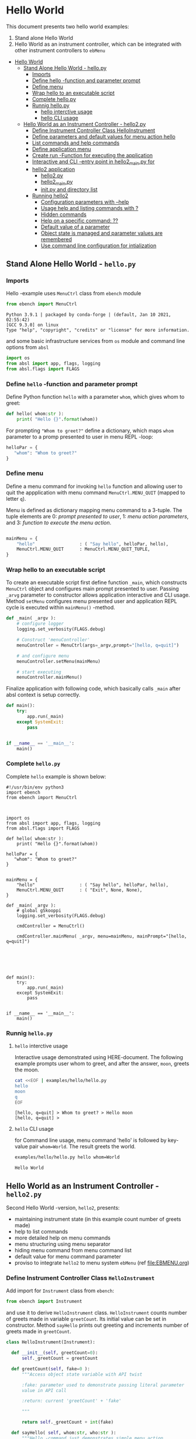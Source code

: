 * Hello World
:PROPERTIES:
:TOC:      :include all
:END:

This document presents two hello world examples:
1) Stand alone Hello World
2) Hello World as an instrument controller, which can be integrated
   with other instrument controllers to ~ebMenu~

:CONTENTS:
- [[#hello-world][Hello World]]
  - [[#stand-alone-hello-world---hellopy][Stand Alone Hello World - hello.py]]
    - [[#imports][Imports]]
    - [[#define-hello--function-and-parameter-prompt][Define hello -function and parameter prompt]]
    - [[#define-menu][Define menu]]
    - [[#wrap-hello-to-an-executable-script][Wrap hello to an executable script]]
    - [[#complete-hellopy][Complete hello.py]]
    - [[#runnig-hellopy][Runnig hello.py]]
      - [[#hello-interctive-usage][hello interctive usage]]
      - [[#hello-cli-usage][hello CLI usage]]
  - [[#hello-world-as-an-instrument-controller---hello2py][Hello World as an Instrument Controller - hello2.py]]
    - [[#define-instrument-controller-class--helloinstrument][Define Instrument Controller Class  HelloInstrument]]
    - [[#define-parameters-and-default-values-for-menu-action-hello][Define parameters and default values for menu action hello]]
    - [[#list-commands-and-help-commands][List commands and help commands]]
    - [[#define-application-menu][Define application menu]]
    - [[#create--run--function-for-executing-the-application][Create  run -Function for executing the application]]
    - [[#interactive-and-cli--entry-point-in-hello2_mainpy-for][Interactive and CLI -entry point in hello2_main.py for]]
    - [[#hello2-application][hello2 application]]
      - [[#hello2py][hello2.py]]
      - [[#hello2_mainpy][hello2_main.py]]
      - [[#__init__py-and-directory-list][__init__.py and directory list]]
    - [[#running-hello2][Running hello2]]
      - [[#configuration-parameters-with---help][Configuration parameters with --help]]
      - [[#usage-help-and-listing-commands-with-][Usage help and listing commands with ?]]
      - [[#hidden-commands][Hidden commands]]
      - [[#help-on-a-specific-command-][Help on a specific command: ??]]
      - [[#default-value-of-a-parameter][Default value of a parameter]]
      - [[#object-state-is-managed-and-parameter-values-are-remembered][Object state is managed and parameter values are remembered]]
      - [[#use-command-line-configuration-for-intialization][Use command line configuration for intialization]]
:END:


** Stand Alone Hello World - ~hello.py~

*** Imports
    :PROPERTIES:
    :header-args:bash: :dir  examples/hello
    :END:

 Hello -example uses ~MenuCtrl~ class from ~ebench~ module

  #+name: import
  #+BEGIN_SRC python :eval no :results output :noweb no :session *Python*
  from ebench import MenuCtrl
  #+END_SRC

  #+RESULTS: import
  : Python 3.9.1 | packaged by conda-forge | (default, Jan 10 2021, 02:55:42) 
  : [GCC 9.3.0] on linux
  : Type "help", "copyright", "credits" or "license" for more information.

 and some basic infrastructure services from ~os~ module and command
 line options from ~absl~

  #+name: import-env
  #+BEGIN_SRC python :eval no-export :results output :noweb no :session *Python*
  import os
  from absl import app, flags, logging
  from absl.flags import FLAGS
  #+END_SRC

  #+RESULTS: import-env


*** Define ~hello~ -function and parameter prompt

 Define Python function ~hello~ with a parameter ~whom~, which gives
 whom to greet:

  #+name: hello
  #+BEGIN_SRC python :eval no :results output :noweb no :session *Python*
  def hello( whom:str ):
      print( "Hello {}".format(whom))
  #+END_SRC

 For prompting ~"Whom to greet?"~ define a dictionary, which maps
 ~whom~ parameter to a promp presented to user in menu REPL -loop:

  #+name: helloPar
  #+BEGIN_SRC python :eval no :results output :noweb no :session *Python*
  helloPar = {
     "whom": "Whom to greet?"
  }
  #+END_SRC



*** Define menu

 Define a menu command for invoking ~hello~ function and allowing user
 to quit the appplication with menu command ~MenuCtrl.MENU_QUIT~
 (mapped to letter ~q~).

 Menu is defined as dictionary mapping menu command to a 3-tuple. The
 tuple elements are 0: /prompt presented to user/, 1: /menu action
 parameters/, and 3: /function to execute the menu action/.

  #+name: menu
  #+BEGIN_SRC python :eval no :results output :noweb no :session *Python*

      mainMenu = {
          "hello"                 : ( "Say hello", helloPar, hello),
          MenuCtrl.MENU_QUIT      : MenuCtrl.MENU_QUIT_TUPLE,
      }
  #+END_SRC


*** Wrap hello to an executable script

 To create an executable script first define function ~_main~, which
 constructs ~MenuCtrl~ object and configures main prompt presented to
 user. Passing ~_arvg~ parameter to constructor allows application
 interactive and CLI usage.  Method ~setMenu~ configures menu presented
 user and application REPL cycle is executed within ~mainMenu()~
 -method.

  #+name: _main
  #+BEGIN_SRC python :eval no :results output :noweb no :session *Python* :noweb yes
  def _main( _argv ):
      # configure logger
      logging.set_verbosity(FLAGS.debug)

      # Construct 'menuController' 
      menuController = MenuCtrl(args=_argv,prompt="[hello, q=quit]")
     
      # and configure menu
      menuController.setMenu(mainMenu)

      # start executing
      menuController.mainMenu()

  #+END_SRC

 Finalize application with following code, which basically calls
 ~_main~ after absl context is setup correctly.

  #+name: main
  #+BEGIN_SRC python :eval no :results output :noweb no :session *Python*
  def main():
      try:
          app.run(_main)
      except SystemExit:
          pass
    
    
  if __name__ == '__main__':
      main()

  #+END_SRC


*** Complete ~hello.py~

  #+BEGIN_SRC python :eval no :results output :noweb no :session *Python* :tangle examples/hello/hello.py :noweb yes :shebang "#!/usr/bin/env python3" :exports none
  <<import>>

  <<import-env>>

  <<hello>>

  <<helloPar>>

  <<menu>>

  <<_main>>

  <<main>>

  #+END_SRC

 Complete ~hello~ example is shown below:

 #+BEGIN_SRC bash :eval no :results output :exports results
 cat examples/hello/hello.py
 #+END_SRC

 #+RESULTS:
 #+begin_example
 #!/usr/bin/env python3
 import ebench
 from ebench import MenuCtrl



 import os
 from absl import app, flags, logging
 from absl.flags import FLAGS

 def hello( whom:str ):
     print( "Hello {}".format(whom))

 helloPar = {
    "whom": "Whom to greet?"
 }


 mainMenu = {
     "hello"                 : ( "Say hello", helloPar, hello),
     MenuCtrl.MENU_QUIT      : ( "Exit", None, None),
 }

 def _main( _argv ):
     # global gSkooppi
     logging.set_verbosity(FLAGS.debug)

     cmdController = MenuCtrl()

     cmdController.mainMenu( _argv, menu=mainMenu, mainPrompt="[hello, q=quit]")






 def main():
     try:
         app.run(_main)
     except SystemExit:
         pass


 if __name__ == '__main__':
     main()
 #+end_example


*** Runnig ~hello.py~

**** =hello= interctive usage

  Interactive usage demonstrated using HERE-document. The following
  example prompts user whom to greet, and after the answer, ~moon~,
  greets the moon.

  #+BEGIN_SRC bash :eval no-export :results output :exports both
    cat <<EOF | examples/hello/hello.py
    hello
    moon
    q
    EOF
  #+END_SRC

  #+RESULTS:
  : [hello, q=quit] > Whom to greet? > Hello moon
  : [hello, q=quit] > 


**** =hello= CLI usage

  for Command line usage, menu command 'hello' is followed by key-value
  pair ~whom=World~. The result greets the world.

  #+BEGIN_SRC bash :eval no-export :results output :exports both
  examples/hello/hello.py hello whom=World
  #+END_SRC

  #+RESULTS:
  : Hello World


  :PROPERTIES:
  :TOC:      :include all
  :END:

  :CONTENTS:

  :END:


** Hello World as an Instrument Controller - ~hello2.py~ 

 Second Hello World  -version, ~hello2~, presents:
 - maintaining instrument state (in this example count number of greets
   made)
 - help to list commands 
 - more detailed help on menu commands
 - menu structuring using menu separator
 - hiding menu command from menu command list
 - default value for menu command parameter
 - proviso to integrate ~hello2~ to menu system ~ebMenu~ (ref
   [[file:EBMENU.org]])

*** Define Instrument Controller Class  ~HelloInstrument~

 Add import for  ~Instrument~ class from ~ebench~:

  #+name: import2a
  #+BEGIN_SRC python :eval no :results output :noweb no :session *Python*
  from ebench import Instrument
  #+END_SRC

 and use it to derive ~HelloInstrument~ class. ~HelloInstrument~ counts
 number of greets made in variable ~greetCount~. Its initial value can
 be set in constructor.  Method ~sayHello~ prints out greeting and
 increments number of greets made in ~greetCount~.

  #+name: hello2
  #+BEGIN_SRC python :eval no :results output :noweb no :session *Python*
    class HelloInstrument(Instrument):

      def __init__(self, greetCount=0):
          self._greetCount = greetCount

      def greetCount(self, fake=0 ):
          """Access object state variable with API twist

          :fake: parameter used to demonstrate passing literal parameter
          value in API call

          :return: current 'greetCount' + 'fake'

          """

          return self._greetCount + int(fake)

      def sayHello( self, whom:str, who:str ):
          """Hello -command just demonstrates simple menu action.

          It receives to parameters 'whom' and 'who' and prints
          greeting. Defaulta value of 'who' parameter is logged user, and
          its value is remembered between hello commands

          Returns greeted 'whom' if greeter/who is not the same as
          greeted/whom.

          Incrementing greetCount demonstrates that Intrument MAY
          maintain internal state.

          """
          self._greetCount = self._greetCount + 1
          print( "Hello #{} to {} from {}".format(self._greetCount, whom, who))
  #+END_SRC


*** Define parameters and default values for menu action ~hello~

 Dictionary ~helloPar~ names the the paramerters ~sayHello~ methods
 accepts, and maps these variable names from prompt string presented to
 user.

  #+name: helloPar2
  #+BEGIN_SRC python :eval no :results output :noweb no :session *Python*
  greetPar = {
     "whom": "Whom to greet?",
     "who":  "Who is the greeter? Ret accepts default value: ",
  }
  #+END_SRC


 Dictionary ~defaults~ is used to provide default values to menu
 parameters. In this example, hello menu selection parameter ~who~ gets
 default value from environment variable ~$USER~.

 #+name: defaults
 #+BEGIN_SRC python :eval no :results output :noweb no :session *Python*

 defaults = {
 "greet" : {
              "who": os.environ['USER']
           }
 }
 #+END_SRC


*** List commands and help commands 

 Import ~usage~ and ~usageCommand~ for presenting usage instructions
 and help on menu selections.

  #+name: import2b
  #+BEGIN_SRC python :eval no :results output :noweb no :session *Python*
  from ebench import usage, usageCommand, version
  #+END_SRC


 Define application usage text. For this example we will define
 variable ~usageText~ with the following content

 #+name:usageText
 #+BEGIN_SRC python :eval no :results output :noweb no :session *Python*

   usageText = """

   This demo presents:

   - maintaining instrument state: counting number of greetings made

   - command 'hello' accepting two parameters, one of the parameters
     (whom) is prompted for every command call, the other paremeter (who)
     defaults to to login-name, and its value is rememebered from
     previous call

   - menu separator

   - help to list command (and to show this text)

   - more detailed help on menu commands

   - hidden command: _version

   - proviso for integrating ~hello2~ with ebMenu

   """


 #+END_SRC


*** Define application menu

 ~hello2~ -menu is divided into three sections 1) commands, 2) help,
 and 3) exiting:

  #+name: menu2
  #+BEGIN_SRC python :eval no :results output :noweb no :session *Python*
    mainMenu = {

        # First section: application commands
        "Commands:"              : MenuCtrl.MENU_SEPATOR_TUPLE,
        "greet"                  : ( "Say hello", greetPar, helloController.sayHello ),

        # Second section: getting help
        "Help:"                  : MenuCtrl.MENU_SEPATOR_TUPLE,
        MenuCtrl.MENU_HELP       : ( "List commands", None,
                                   lambda : usage(cmd=os.path.basename(__file__)
                                                        , mainMenu=mainMenu
                                                        , synopsis="Demo hello v2"
                                                        , usageText=usageText )),
        MenuCtrl.MENU_CMD_PARAM  : ( "List command parameters", MenuCtrl.MENU_HELP_CMD_PARAM,
                                   lambda **argV: usageCommand(mainMenu=mainMenu, **argV)),

        # Third section: exiting
        "Exit:"                  : MenuCtrl.MENU_SEPATOR_TUPLE,
        MenuCtrl.MENU_QUIT       : MenuCtrl.MENU_QUIT_TUPLE,

        # Hidden
        "_version"               : ("Version number", None, lambda **argv: print(version())),
        # Line above makes following line visible
        # MenuCtrl.MENU_VERSION    : MenuCtrl.MENU_VERSION_TUPLE,
    }

  #+END_SRC


*** Create  ~run~ -Function for executing the application

 ~run~ function instantiates ~HelloInstrument~, application menu
 (~mainMenu~ using placeholder ~<<menu2>>~), and creates
 ~menuController~. Call to ~menuController.mainMenu()~ which executes
 application [[https://codewith.mu/en/tutorials/1.1/repl][REPL]] (red-eval-print) -loop


 #+name: _run2
 #+BEGIN_SRC python :eval no :results output :noweb no :session *Python* :noweb yes

   def run( _argv, runMenu:bool = True, greetCount = 0  ):
        """Run hello2 as a standalone interactive or CLI application with the
        proviso to integrate 'hello2' with ~ebench.ebMenu~ tool.

        :_argv: list of command line arguments. In interactive mode, this
        is just the name of script. In CLI mode, name is followed by
        command line arguments

        :runMenu: defaults True = running standalone application. ebMenu
        sets this to 'False'.

        :greetCount: In this contrived example, 'greetCount' is the
        number greetings already made. It is passed to 'HelloInstrument'
        -constructor. For real world use, 'greetCount' represents
        parameters needed in instruments constructor.

        """
        helloController = HelloInstrument( greetCount = greetCount )

        <<menu2>>

        menuController = MenuCtrl(args=_argv,prompt="[hello, q=quit]", instrument=helloController )
        menuController.setMenu(menu=mainMenu, defaults=defaults)
        if runMenu: menuController.mainMenu()

        return menuController

  #+END_SRC


*** Interactive and CLI -entry point in ~hello2_main.py~ for 

Import ~run~ function from ~hello2~ -module and [[https://pypi.org/project/absl-py/][absl]] -services

#+name: hello2-import
#+BEGIN_SRC python :eval no :results output :noweb no :session *Python*
  from hello2 import run

  from absl import app, flags, logging
  from absl.flags import FLAGS
#+END_SRC


and define command line configuration parameter ~greetCount~ with initial value ~0~

#+name: hello2-configs
#+BEGIN_SRC python :eval no :results output :noweb no :session *Python*
  flags.DEFINE_integer('greetCount', 0, "Initial number of greets already made")
#+END_SRC

~_main~ calls ~hello.run()~ and passes command line configuration
parameter ~FLAGS.greetCount~ to ~run~ -function. After returning from
~run~, close ~menuController~ constructed.

 #+name: _main2
 #+BEGIN_SRC python :eval no :results output :noweb no :session *Python* :noweb yes

   def _main( _argv ):
       logging.set_verbosity(FLAGS.debug)

       # Start standalone application
       menuController = run( _argv, greetCount = FLAGS.greetCount )

       # q from menu or end of CLI parameters
       menuController.close()


  #+END_SRC

In ~main~ -function setup ~absl~  context and call run ~_main()~ function from above

#+name: _main2_main
#+BEGIN_SRC python :eval no :results output :noweb no :session *Python*

  def main():
      try:
          app.run(_main)
      except SystemExit:
          pass
    
    
  if __name__ == '__main__':
      main()

#+END_SRC


*** hello2 application 

  #+BEGIN_SRC python :eval no :results output :noweb no :session *Python* :tangle examples/hello2/hello2.py :noweb yes :shebang :exports none
  <<import>>

  <<import2a>>

  <<import2b>>

  <<import-env>>

  # --------------------------------------
  # Example instrument "HelloInstrument"

  <<hello2>>

  # --------------------------------------
  # Menu interagration

  <<helloPar2>>

  <<defaults>>

  <<helpers>>

  <<usageText>>

  # --------------------------------------
  # Application run && ebMenu integration

  <<_run2>>

  #+END_SRC


  #+BEGIN_SRC python :eval no :results output :noweb no :session *Python* :tangle examples/hello2/hello2_main.py :noweb yes :shebang "#!/usr/bin/env python3" :exports none

  <<hello2-import>> 

  # --------------------------------------
  # Command line configurations

  <<hello2-configs>> 

  # --------------------------------------
  # Application main - call hello2.run()

  <<_main2>>

  <<_main2_main>>


  #+END_SRC

  #+BEGIN_SRC python :eval no :results output :noweb no :session *Python* :tangle examples/hello2/__init__.py :noweb yes :exports none
  #+END_SRC

 Complete hello2 -example is following sections:

**** ~hello2.py~
  #+BEGIN_SRC bash :eval no-export :results output :exports results
  cat examples/hello2/hello2.py
  #+END_SRC

  #+RESULTS:
  #+begin_example
  from ebench import MenuCtrl

  from ebench import Instrument

  from ebench import usage, usageCommand, version

  import os
  from absl import app, flags, logging
  from absl.flags import FLAGS

  # --------------------------------------
  # Example instrument "HelloInstrument"

  class HelloInstrument(Instrument):

    def __init__(self, greetCount=0):
        self._greetCount = greetCount

    def greetCount(self, fake=0 ):
        """Access object state variable with API twist

        :fake: parameter used to demonstrate passing literal parameter
        value in API call

        :return: current 'greetCount' + 'fake'

        """

        return self._greetCount + int(fake)

    def sayHello( self, whom:str, who:str ):
        """Hello -command just demonstrates simple menu action.

        It receives to parameters 'whom' and 'who' and prints
        greeting. Defaulta value of 'who' parameter is logged user, and
        its value is remembered between hello commands

        Returns greeted 'whom' if greeter/who is not the same as
        greeted/whom.

        Incrementing greetCount demonstrates that Intrument MAY
        maintain internal state.

        """
        self._greetCount = self._greetCount + 1
        print( "Hello #{} to {} from {}".format(self._greetCount, whom, who))

  # --------------------------------------
  # Menu interagration

  greetPar = {
     "whom": "Whom to greet?",
     "who":  "Who is the greeter? Ret accepts default value: ",
  }


  defaults = {
  "greet" : {
               "who": os.environ['USER']
            }
  }




  usageText = """

  This demo presents:

  - maintaining instrument state: counting number of greetings made

  - command 'hello' accepting two parameters, one of the parameters
    (whom) is prompted for every command call, the other paremeter (who)
    defaults to to login-name, and its value is rememebered from
    previous call

  - menu separator

  - help to list command (and to show this text)

  - more detailed help on menu commands

  - hidden command: _version

  - proviso for integrating ~hello2~ with ebMenu

  """



  # --------------------------------------
  # Application run && ebMenu integration


  def run( _argv, runMenu:bool = True, greetCount = 0  ):
       """Run hello2 as a standalone interactive or CLI application with the
       proviso to integrate 'hello2' with ~ebench.ebMenu~ tool.

       :_argv: list of command line arguments. In interactive mode, this
       is just the name of script. In CLI mode, name is followed by
       command line arguments

       :runMenu: defaults True = running standalone application. ebMenu
       sets this to 'False'.

       :greetCount: In this contrived example, 'greetCount' is the
       number greetings already made. It is passed to 'HelloInstrument'
       -constructor. For real world use, 'greetCount' represents
       parameters needed in instruments constructor.

       """
       helloController = HelloInstrument( greetCount = greetCount )

       mainMenu = {

           # First section: application commands
           "Commands:"              : MenuCtrl.MENU_SEPATOR_TUPLE,
           "greet"                  : ( "Say hello", greetPar, helloController.sayHello ),

           # Second section: getting help
           "Help:"                  : MenuCtrl.MENU_SEPATOR_TUPLE,
           MenuCtrl.MENU_HELP       : ( "List commands", None,
                                      lambda : usage(cmd=os.path.basename(__file__)
                                                           , mainMenu=mainMenu
                                                           , synopsis="Demo hello v2"
                                                           , usageText=usageText )),
           MenuCtrl.MENU_CMD_PARAM  : ( "List command parameters", MenuCtrl.MENU_HELP_CMD_PARAM,
                                      lambda **argV: usageCommand(mainMenu=mainMenu, **argV)),
           "_version"               : ("Version number", None, lambda **argv: print(version())),

           # Third section: exiting
           "Exit:"                  : MenuCtrl.MENU_SEPATOR_TUPLE,
           MenuCtrl.MENU_QUIT       : MenuCtrl.MENU_QUIT_TUPLE,


       }


       menuController = MenuCtrl(args=_argv,prompt="[hello, q=quit]", instrument=helloController )
       menuController.setMenu(menu=mainMenu, defaults=defaults)
       if runMenu: menuController.mainMenu()

       return menuController
  #+end_example

**** ~hello2_main.py~

  Main -function are save in a separate file ~hello2_main.py~ to avoid
  conflicts in ~absl~ flags. 

  #+BEGIN_SRC bash :eval no-export :results output :exports results
  cat examples/hello2/hello2_main.py
  #+END_SRC

  #+RESULTS:
  #+begin_example
  #!/usr/bin/env python3
  from hello2 import run

  from absl import app, flags, logging
  from absl.flags import FLAGS 

  # --------------------------------------
  # Command line configurations

  flags.DEFINE_integer('greetCount', 0, "Initial number of greets already made") 

  # --------------------------------------
  # Application main - call hello2.run()


  def _main( _argv ):
      logging.set_verbosity(FLAGS.debug)

      # Start standalone application
      menuController = run( _argv, greetCount = FLAGS.greetCount )

      # q from menu or end of CLI parameters
      menuController.close()




  def main():
      try:
          app.run(_main)
      except SystemExit:
          pass


  if __name__ == '__main__':
      main()
  #+end_example

**** ~__init__.py~ and directory list

  Python needs an ampty file ~__init__.py~ saved along with ~hello2.py~ and ~hello2_main.py~ 
  #+BEGIN_SRC bash :eval no-export :results output :exports results
  cd examples/hello2
  ls -ltr | grep -v  __pycache__ | grep -v 'hello.yaml'
  #+END_SRC

  #+RESULTS:
  : total 24
  : -rw-rw-r-- 1 jj jj 4335 huhti 27 12:22 hello2.py
  : -rwxr-xr-x 1 jj jj  705 huhti 27 12:22 hello2_main.py
  : -rw-rw-r-- 1 jj jj    1 huhti 27 12:22 __init__.py


*** Running ~hello2~

In the examples below, ~<<hello2Cmd>>~ refers to following python
module:

#+name: hello2Cmd
#+BEGIN_SRC cpp :exports code
examples/hello2/hello2_main.py
#+END_SRC


**** Configuration parameters with ~--help~

 #+BEGIN_SRC bash :eval no-export :results output :noweb yes :exports both
 <<hello2Cmd>> --help
 #+END_SRC

 #+RESULTS:
 #+begin_example

        USAGE: examples/hello2/hello2_main.py [flags]
 flags:

 examples/hello2/hello2_main.py:
   --greetCount: Initial number of greets already made
     (default: '0')
     (an integer)

 Try --helpfull to get a list of all flags.
 #+end_example




**** Usage help and listing commands with =?=
 #+BEGIN_SRC bash :eval no-export :results output :noweb yes :exports both
 <<hello2Cmd>> ?
 #+END_SRC

 #+RESULTS:
 #+begin_example
 hello2.py: Demo hello v2

 Usage: hello2.py [options] [commands and parameters] 

 Commands:

 ---------- Commands:  ----------
           greet  : Say hello
 ----------   Help:    ----------
               ?  : List commands
              ??  : List command parameters
 ----------   Exit:    ----------
               q  : Exit


 This demo presents:

 - maintaining instrument state: counting number of greetings made

 - command 'hello' accepting two parameters, one of the parameters
   (whom) is prompted for every command call, the other paremeter (who)
   defaults to to login-name, and its value is rememebered from
   previous call

 - menu separator

 - help to list command (and to show this text)

 - more detailed help on menu commands

 - hidden command: _version

 - proviso for integrating ~hello2~ with ebMenu


 #+end_example


**** Hidden commands

 Notice command ~_version~ is not show in commands list presented in
 previous chapter. However, running

 #+name: hello2-version
 #+BEGIN_SRC bash :eval no-export :results output :exports both :noweb yes
 <<hello2Cmd>> _version
 #+END_SRC

 outputs version number of ebench -application

 #+RESULTS: hello2-version
 : 0.0.10-SNAPSHOT


**** Help on a specific command: =??=

 #+BEGIN_SRC bash :eval no-eval :results output :exports both :noweb yes
 <<hello2Cmd>> ?? command=greet
 #+END_SRC

 #+RESULTS:
 #+begin_example
 greet - Say hello

 Hello -command just demonstrates simple menu action.

 It receives to parameters 'whom' and 'who' and prints
 greeting. Defaulta value of 'who' parameter is logged user, and
 its value is remembered between hello commands

 Returns greeted 'whom' if greeter/who is not the same as
 greeted/whom.

 Incrementing greetCount demonstrates that Intrument MAY
 maintain internal state.

       whom  : Whom to greet?
        who  : Who is the greeter? Ret accepts default value: 

 Notice:
 - parameters MUST be given in the order listed above
 - parameters are optional and they MAY be left out
 #+end_example


**** Default value of a parameter

 Expect to see 'Hello world from $USER', where user gets default value
 from environment variable.

 #+BEGIN_SRC bash :eval no-export :results output :noweb yes :exports both
 echo USER=$USER
 <<hello2Cmd>> greet whom="world" 
 #+END_SRC

 #+RESULTS:
 : USER=jj
 : Hello #1 to world from jj


 Expect to see 'Hello world from moon', where default value is
 overridden on command line.

 #+BEGIN_SRC bash :eval no-export :results output :noweb yes
 <<hello2Cmd>> greet whom="world" who="moon"
 #+END_SRC

 #+RESULTS:
 : Hello #1 to world from moon


**** Object state is managed and parameter values are remembered

 Making two CLI -greetings line demonstrates how object state is
 maintained (=variable ~greetCount~ increment for each greeting).

 #+BEGIN_SRC bash :eval no-export :results output :noweb yes :exports both
 <<hello2Cmd>> greet whom="moon" who="earth" greet whom="sun"
 #+END_SRC

 #+RESULTS:
 : Hello #1 to moon from earth
 : Hello #2 to sun from earth


**** Use command line configuration for intialization

 Use command CLI switch ~--greetCount=61~ to initialize application,
 and expect to see greetings counted starting from 62:

 #+BEGIN_SRC bash :eval no-export :results output :noweb yes :exports both
 echo USER=$USER
 <<hello2Cmd>> --greetCount=61 greet whom="World"  greet whom="the sun"   greet whom="the moon"  
 #+END_SRC

 #+RESULTS:
 : USER=jj
 : Hello #62 to World from jj
 : Hello #63 to the sun from jj
 : Hello #64 to the moon from jj


 
 
* Fin                                                              :noexport:

   # Local Variables:
   # org-confirm-babel-evaluate: nil
   # End:
   #


